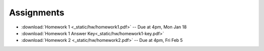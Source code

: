 .. _assignments:

Assignments
===========
* :download:`Homework 1 <_static/hw/homework1.pdf>` -- Due at 4pm, Mon Jan 18
* :download:`Homework 1 Answer Key<_static/hw/homework1-key.pdf>`
* :download:`Homework 2 <_static/hw/homework2.pdf>` -- Due at 4pm, Fri Feb 5
